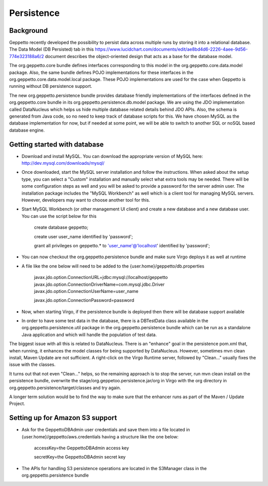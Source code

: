 *************
Persistence
*************

Background
**********

Geppetto recently developed the possibility to persist data across multiple runs by storing it into a relational database. The Data Model (DB Persisted) tab in this https://www.lucidchart.com/documents/edit/ae8bd4d6-2226-4aee-9d56-774e323188a6/2 document describes the object-oriented design that acts as a base for the database model.

The org.geppetto.core bundle defines interfaces corresponding to this model in the org.geppetto.core.data.model package. Also, the same bundle defines POJO implementations for these interfaces in the org.geppetto.core.data.model.local package. These POJO implementations are used for the case when Geppetto is running without DB persistence support.

The new org.geppetto.persistence bundle provides database friendly implementations of the interfaces defined in the org.geppetto.core bundle in its org.geppetto.persistence.db.model package. We are using the JDO implementation called DataNucleus which helps us hide multiple database related details behind JDO APIs. Also, the schema is generated from Java code, so no need to keep track of database scripts for this. We have chosen MySQL as the database implementation for now, but if needed at some point, we will be able to switch to another SQL or noSQL based database engine.

Getting started with database
*****************************

* Download and install MySQL. You can download the appropriate version of MySQL here: http://dev.mysql.com/downloads/mysql/
* Once downloaded, start the MySQL server installation and follow the instructions. When asked about the setup type, you can select a "Custom" installation and manually select what extra tools may be needed. There will be some configuration steps as well and you will be asked to provide a password for the server admin user. The installation package includes the "MySQL Workbench" as well which is a client tool for managing MySQL servers. However, developers may want to choose another tool for this.
* Start MySQL Workbench (or other management UI client) and create a new database and a new database user. You can use the script below for this

    create database geppetto;
    
    create user user_name identified by 'password';
    
    grant all privileges on geppetto.* to 'user_name'@'localhost' identified by 'password';

* You can now checkout the org.geppetto.persistence bundle and make sure Virgo deploys it as well at runtime
* A file like the one below will need to be added to the {user.home}/geppetto/db.properties

    javax.jdo.option.ConnectionURL=jdbc:mysql://localhost/geppetto
    javax.jdo.option.ConnectionDriverName=com.mysql.jdbc.Driver
    javax.jdo.option.ConnectionUserName=user_name
    
    javax.jdo.option.ConnectionPassword=password

* Now, when starting Virgo, if the persistence bundle is deployed then there will be database support available

* In order to have some test data in the database, there is a DBTestData class available in the org.geppetto.persistence.util package in the org.geppetto.persistence bundle which can be run as a standalone Java application and which will handle the population of test data.

The biggest issue with all this is related to DataNucleus. There is an "enhance" goal in the persistence pom.xml that, when running, it enhances the model classes for being supported by DataNucleus. However, sometimes mvn clean install, Maven Update are not sufficient. A right-click on the Virgo Runtime server, followed by "Clean..." usually fixes the issue with the classes.

It turns out that not even "Clean..." helps, so the remaining approach is to stop the server, run mvn clean install on the persistence bundle, overwrite the stage/org.geppetoo.persistence.jar/org in Virgo with the org directory in org.geppetto.persistence/target/classes and try again.

A longer term solution would be to find the way to make sure that the enhancer runs as part of the Maven / Update Project.

Setting up for Amazon S3 support
********************************

* Ask for the GeppettoDBAdmin user credentials and save them into a file located in {user.home}/geppetto/aws.credentials having a structure like the one below:

    accessKey=the GeppettoDBAdmin access key
    
    secretKey=the GeppettoDBAdmin secret key
    
* The APIs for handling S3 persistence operations are located in the S3Manager class in the org.geppetto.persistence bundle
